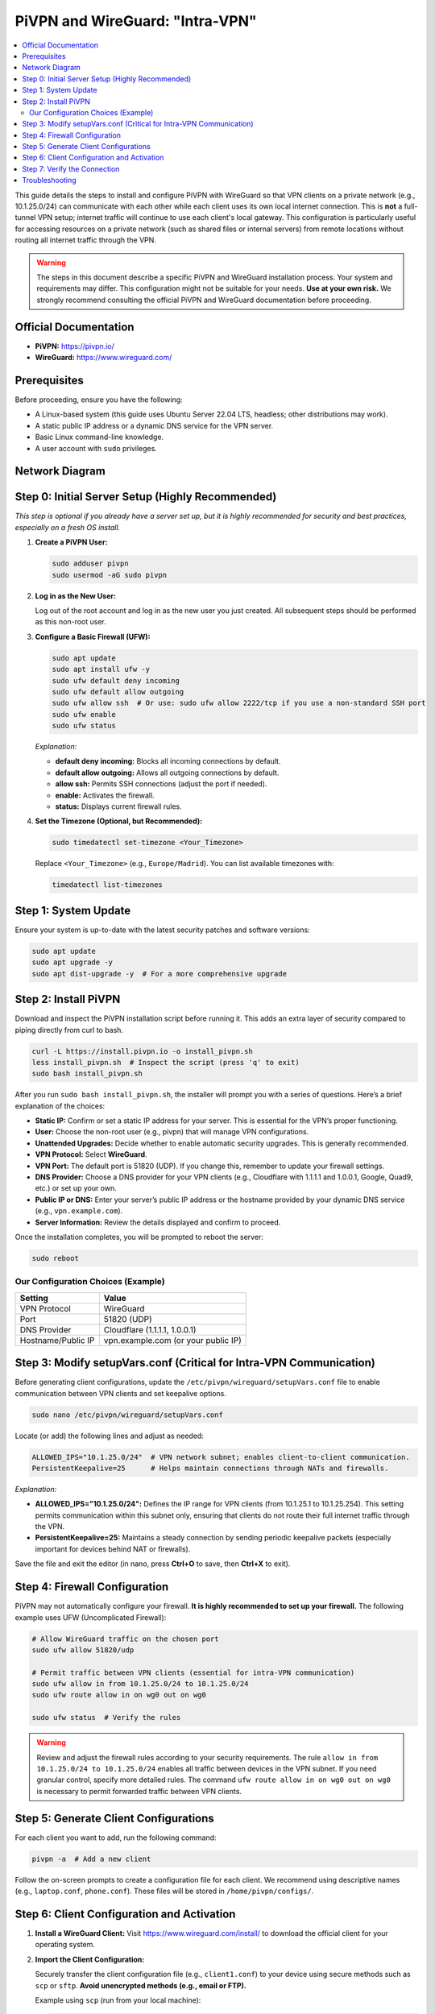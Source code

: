 .. _pivpn-wireguard-intra-vpn:

################################
PiVPN and WireGuard: "Intra-VPN"
################################

.. contents::
   :local:
   :depth: 2

This guide details the steps to install and configure PiVPN with WireGuard so that VPN clients on a private network (e.g., 10.1.25.0/24) can communicate with each other while each client uses its own local internet connection. This is **not** a full-tunnel VPN setup; internet traffic will continue to use each client's local gateway. This configuration is particularly useful for accessing resources on a private network (such as shared files or internal servers) from remote locations without routing all internet traffic through the VPN.

.. warning::
   The steps in this document describe a specific PiVPN and WireGuard installation process. Your system and requirements may differ. This configuration might not be suitable for your needs. **Use at your own risk.** We strongly recommend consulting the official PiVPN and WireGuard documentation before proceeding.

---------------------------------------
Official Documentation
---------------------------------------

* **PiVPN:** https://pivpn.io/
* **WireGuard:** https://www.wireguard.com/

---------------------------------------
Prerequisites
---------------------------------------

Before proceeding, ensure you have the following:

* A Linux-based system (this guide uses Ubuntu Server 22.04 LTS, headless; other distributions may work).
* A static public IP address or a dynamic DNS service for the VPN server.
* Basic Linux command-line knowledge.
* A user account with ``sudo`` privileges.


---------------------------------------
Network Diagram
---------------------------------------

.. figure:: /_static/images/network_diagram.png
   :alt: PiVPN and WireGuard Intra-VPN Diagram
   :align: center
   :scale: 70%

	**Figure 1:** Example network diagram illustrating a PiVPN + WireGuard setup. 
	The VPS (10.1.25.1) runs PiVPN + WireGuard, and multiple clients (e.g., Rock5B at 10.1.25.4, Raspberry Pi5 at 10.1.25.5, NanoPC T6 at 10.1.25.6, Orange Pi at 		10.1.25.x, and a laptop at 10.1.25.2) share the 10.1.25.0/24 subnet. 
	Each client keeps its own direct internet gateway but can communicate securely with other clients through the VPN.

-------------------------------------------------
Step 0: Initial Server Setup (Highly Recommended)
-------------------------------------------------

*This step is optional if you already have a server set up, but it is highly recommended for security and best practices, especially on a fresh OS install.*

1. **Create a PiVPN User:**

   .. code-block:: bash

      sudo adduser pivpn
      sudo usermod -aG sudo pivpn

2. **Log in as the New User:**

   Log out of the root account and log in as the new user you just created. All subsequent steps should be performed as this non-root user.

3. **Configure a Basic Firewall (UFW):**

   .. code-block:: bash

      sudo apt update
      sudo apt install ufw -y
      sudo ufw default deny incoming
      sudo ufw default allow outgoing
      sudo ufw allow ssh  # Or use: sudo ufw allow 2222/tcp if you use a non-standard SSH port
      sudo ufw enable
      sudo ufw status

   *Explanation:*
   
   - **default deny incoming:** Blocks all incoming connections by default.
   - **default allow outgoing:** Allows all outgoing connections by default.
   - **allow ssh:** Permits SSH connections (adjust the port if needed).
   - **enable:** Activates the firewall.
   - **status:** Displays current firewall rules.

4. **Set the Timezone (Optional, but Recommended):**

   .. code-block:: bash

      sudo timedatectl set-timezone <Your_Timezone>

   Replace ``<Your_Timezone>`` (e.g., ``Europe/Madrid``). You can list available timezones with:

   .. code-block:: bash

      timedatectl list-timezones

---------------------------------------
Step 1: System Update
---------------------------------------

Ensure your system is up-to-date with the latest security patches and software versions:

.. code-block:: bash

   sudo apt update
   sudo apt upgrade -y
   sudo apt dist-upgrade -y  # For a more comprehensive upgrade

---------------------------------------
Step 2: Install PiVPN
---------------------------------------

Download and inspect the PiVPN installation script before running it. This adds an extra layer of security compared to piping directly from curl to bash.

.. code-block:: bash

   curl -L https://install.pivpn.io -o install_pivpn.sh
   less install_pivpn.sh  # Inspect the script (press 'q' to exit)
   sudo bash install_pivpn.sh

After you run ``sudo bash install_pivpn.sh``, the installer will prompt you with a series of questions. Here’s a brief explanation of the choices:

* **Static IP:** Confirm or set a static IP address for your server. This is essential for the VPN’s proper functioning.
* **User:** Choose the non-root user (e.g., pivpn) that will manage VPN configurations.
* **Unattended Upgrades:** Decide whether to enable automatic security upgrades. This is generally recommended.
* **VPN Protocol:** Select **WireGuard**.
* **VPN Port:** The default port is 51820 (UDP). If you change this, remember to update your firewall settings.
* **DNS Provider:** Choose a DNS provider for your VPN clients (e.g., Cloudflare with 1.1.1.1 and 1.0.0.1, Google, Quad9, etc.) or set up your own.
* **Public IP or DNS:** Enter your server’s public IP address or the hostname provided by your dynamic DNS service (e.g., ``vpn.example.com``).
* **Server Information:** Review the details displayed and confirm to proceed.

Once the installation completes, you will be prompted to reboot the server:

.. code-block:: bash

   sudo reboot

~~~~~~~~~~~~~~~~~~~~~~~~~~~~~~~~~~~~
Our Configuration Choices (Example)
~~~~~~~~~~~~~~~~~~~~~~~~~~~~~~~~~~~~

.. list-table::
   :header-rows: 1

   * - Setting
     - Value
   * - VPN Protocol
     - WireGuard
   * - Port
     - 51820 (UDP)
   * - DNS Provider
     - Cloudflare (1.1.1.1, 1.0.0.1)
   * - Hostname/Public IP
     - vpn.example.com (or your public IP)

---------------------------------------------------------------------
Step 3: Modify setupVars.conf (Critical for Intra-VPN Communication)
---------------------------------------------------------------------

Before generating client configurations, update the ``/etc/pivpn/wireguard/setupVars.conf`` file to enable communication between VPN clients and set keepalive options.

.. code-block:: bash

   sudo nano /etc/pivpn/wireguard/setupVars.conf

Locate (or add) the following lines and adjust as needed:

.. code-block:: bash

   ALLOWED_IPS="10.1.25.0/24"  # VPN network subnet; enables client-to-client communication.
   PersistentKeepalive=25      # Helps maintain connections through NATs and firewalls.

*Explanation:*

- **ALLOWED_IPS="10.1.25.0/24":**  
  Defines the IP range for VPN clients (from 10.1.25.1 to 10.1.25.254). This setting permits communication within this subnet only, ensuring that clients do not route their full internet traffic through the VPN.

- **PersistentKeepalive=25:**  
  Maintains a steady connection by sending periodic keepalive packets (especially important for devices behind NAT or firewalls).

Save the file and exit the editor (in nano, press **Ctrl+O** to save, then **Ctrl+X** to exit).

---------------------------------------
Step 4: Firewall Configuration
---------------------------------------

PiVPN may not automatically configure your firewall. **It is highly recommended to set up your firewall.** The following example uses UFW (Uncomplicated Firewall):

.. code-block:: bash

   # Allow WireGuard traffic on the chosen port
   sudo ufw allow 51820/udp

   # Permit traffic between VPN clients (essential for intra-VPN communication)
   sudo ufw allow in from 10.1.25.0/24 to 10.1.25.0/24
   sudo ufw route allow in on wg0 out on wg0

   sudo ufw status  # Verify the rules

.. warning::
   Review and adjust the firewall rules according to your security requirements. The rule ``allow in from 10.1.25.0/24 to 10.1.25.0/24`` enables all traffic between devices in the VPN subnet. If you need granular control, specify more detailed rules. The command ``ufw route allow in on wg0 out on wg0`` is necessary to permit forwarded traffic between VPN clients.

---------------------------------------
Step 5: Generate Client Configurations
---------------------------------------

For each client you want to add, run the following command:

.. code-block:: bash

   pivpn -a  # Add a new client

Follow the on-screen prompts to create a configuration file for each client. We recommend using descriptive names (e.g., ``laptop.conf``, ``phone.conf``). These files will be stored in ``/home/pivpn/configs/``.

-------------------------------------------
Step 6: Client Configuration and Activation
-------------------------------------------
1. **Install a WireGuard Client:**  
   Visit https://www.wireguard.com/install/ to download the official client for your operating system.

2. **Import the Client Configuration:**

   Securely transfer the client configuration file (e.g., ``client1.conf``) to your device using secure methods such as ``scp`` or ``sftp``. **Avoid unencrypted methods (e.g., email or FTP).**

   Example using ``scp`` (run from your local machine):

   .. code-block:: bash

      scp pivpn@<your_server_ip>:/home/pivpn/configs/client1.conf /path/to/local/destination/

   Replace ``<your_server_ip>`` and ``/path/to/local/destination/`` with the appropriate values.

3. **Review the Client Configuration File:**  
   A typical client configuration file for WireGuard might look like this:

   .. code-block::

      [Interface]
      PrivateKey = <Client Private Key>
      Address = 10.1.25.X/32  # The client's assigned IP address (e.g., 10.1.25.2)
      DNS = 1.1.1.1, 1.0.0.1  # DNS servers for the VPN session

      [Peer]
      PublicKey = <Server Public Key>
      PresharedKey = <Preshared Key>  # If configured during setup
      AllowedIPs = 10.1.25.0/24       # Enables communication within the VPN subnet ONLY
      Endpoint = vpn.example.com:51820  # VPN server's address and port
      PersistentKeepalive = 25

   .. important::
      Replace all placeholders (e.g., ``<Client Private Key>``, ``<Server Public Key>``) with your actual configuration values. Notice that setting ``AllowedIPs`` to ``10.1.25.0/24`` allows only intra-VPN communication, ensuring that internet traffic uses the client’s local connection.

4. **Activate the Connection (for Linux-based Clients):**  
   You can manage the WireGuard interface with systemd and wg-quick:

   a. **Save the Configuration:**
    
      Place your client configuration file in the ``/etc/wireguard/`` directory. For example, save it as ``/etc/wireguard/eoa.conf`` (if your interface is named "eoa").

   b. **Enable the WireGuard Service:**
     
      To have the interface start automatically at boot, run:

      .. code-block:: bash

         sudo systemctl enable wg-quick@eoa.service

      This command creates a symlink for the "eoa" interface, enabling automatic startup.

   c. **Bring Up the Interface Manually:**
   
      To manually start the interface, use:

      .. code-block:: bash

         wg-quick up eoa

      You can verify the status of your WireGuard interface with:

      .. code-block:: bash

         wg show eoa

   Adjust the interface name (``eoa``) as needed if your configuration file uses a different name.

---------------------------------------
Step 7: Verify the Connection
---------------------------------------

* **On the Server:**

  Verify active connections by running:

  .. code-block:: bash

     sudo pivpn -c

* **On the Client:**

  - **Ping Test:** Ping another client's VPN IP address (e.g., ``ping 10.1.25.5``) to ensure intra-VPN connectivity.
  - **Internet Test:** Open a web browser and navigate to a website (e.g., google.com) to confirm that internet traffic is not routed through the VPN.

---------------------------------------
Troubleshooting
---------------------------------------

Below are some common issues and suggested solutions:

* **Issue: VPN Client Cannot Connect**
  - **Check:** Verify that the WireGuard service is running on the server.
  
  - **Solution:** Run ``sudo systemctl status wg-quick@wg0`` and restart with ``sudo systemctl restart wg-quick@wg0`` if needed.

* **Issue: No Internet Access on the Client**

  - **Check:** Ensure that the client’s configuration file does not set a default route through the VPN.
  - **Solution:** Confirm that ``AllowedIPs`` is set to ``10.1.25.0/24`` rather than ``0.0.0.0/0``.

* **Issue: Firewall Blocking Connections**

  - **Check:** Confirm that UFW or your preferred firewall is configured to allow traffic on the WireGuard port and between VPN clients.
  
  - **Solution:** Revisit Step 4 and adjust the rules accordingly.

* **Issue: DNS Resolution Issues on the Client**

  - **Check:** Ensure that the DNS settings in the client configuration are correct.
  
  - **Solution:** Test with alternative DNS providers or verify that the chosen DNS servers are reachable.

* **Issue: PersistentKeepalive Settings Not Maintaining Connection**

  - **Check:** Verify that the keepalive setting (e.g., 25 seconds) is correctly configured on both the server (in ``setupVars.conf``) and client configurations.
  
  - **Solution:** Adjust the keepalive interval if network conditions require a different value.

If issues persist, consult the official PiVPN and WireGuard documentation or seek assistance from community forums.